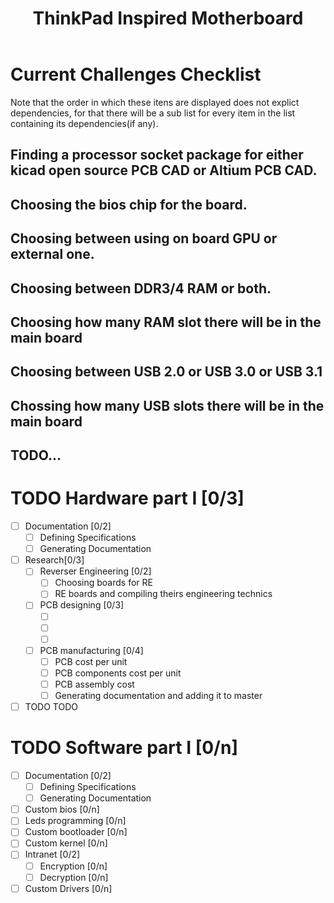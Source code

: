#+STARTUP: overview
#+TITLE: ThinkPad Inspired Motherboard
* Current Challenges Checklist
  Note that the order in which these itens are displayed does not explict dependencies, for that there will be a sub list for every item in the list containing its dependencies(if any).
** Finding a processor socket package for either kicad open source PCB CAD or Altium PCB CAD.
** Choosing the bios chip for the board.
** Choosing between using on board GPU or external one.
** Choosing between DDR3/4 RAM or both.
** Choosing how many RAM slot there will be in the main board
** Choosing between USB 2.0 or USB 3.0 or USB 3.1
** Chossing how many USB slots there will be in the main board
** TODO...

* TODO Hardware part I [0/3]
- [ ] Documentation [0/2]
  - [ ] Defining Specifications
  - [ ] Generating Documentation
- [ ] Research[0/3]
  - [ ] Reverser Engineering [0/2]
    - [ ] Choosing boards for RE
    - [ ] RE boards and compiling theirs engineering technics
  - [ ] PCB designing [0/3]
    - [ ] 
    - [ ]
    - [ ]
  - [ ] PCB manufacturing [0/4]
    - [ ] PCB cost per unit
    - [ ] PCB components cost per unit
    - [ ] PCB assembly cost
    - [ ] Generating documentation and adding it to master
- [ ] TODO TODO
* TODO Software part I [0/n]
- [-] Documentation [0/2]
  - [ ] Defining Specifications
  - [ ] Generating Documentation
- [-] Custom bios [0/n]
- [-] Leds programming [0/n]
- [-] Custom bootloader [0/n]
- [-] Custom kernel [0/n]
- [ ] Intranet [0/2]
  - [ ] Encryption [0/n]
  - [ ] Decryption [0/n]
- [-] Custom Drivers [0/n]
